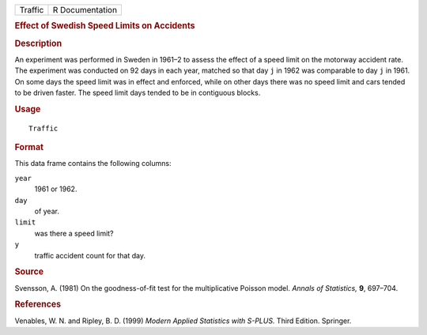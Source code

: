 .. container::

   ======= ===============
   Traffic R Documentation
   ======= ===============

   .. rubric:: Effect of Swedish Speed Limits on Accidents
      :name: effect-of-swedish-speed-limits-on-accidents

   .. rubric:: Description
      :name: description

   An experiment was performed in Sweden in 1961–2 to assess the effect
   of a speed limit on the motorway accident rate. The experiment was
   conducted on 92 days in each year, matched so that day ``j`` in 1962
   was comparable to day ``j`` in 1961. On some days the speed limit was
   in effect and enforced, while on other days there was no speed limit
   and cars tended to be driven faster. The speed limit days tended to
   be in contiguous blocks.

   .. rubric:: Usage
      :name: usage

   ::

      Traffic

   .. rubric:: Format
      :name: format

   This data frame contains the following columns:

   ``year``
      1961 or 1962.

   ``day``
      of year.

   ``limit``
      was there a speed limit?

   ``y``
      traffic accident count for that day.

   .. rubric:: Source
      :name: source

   Svensson, A. (1981) On the goodness-of-fit test for the
   multiplicative Poisson model. *Annals of Statistics,* **9**, 697–704.

   .. rubric:: References
      :name: references

   Venables, W. N. and Ripley, B. D. (1999) *Modern Applied Statistics
   with S-PLUS.* Third Edition. Springer.
